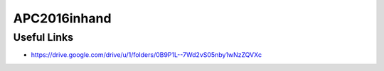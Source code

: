 APC2016inhand
=============


Useful Links
------------

- https://drive.google.com/drive/u/1/folders/0B9P1L--7Wd2vS05nby1wNzZQVXc
